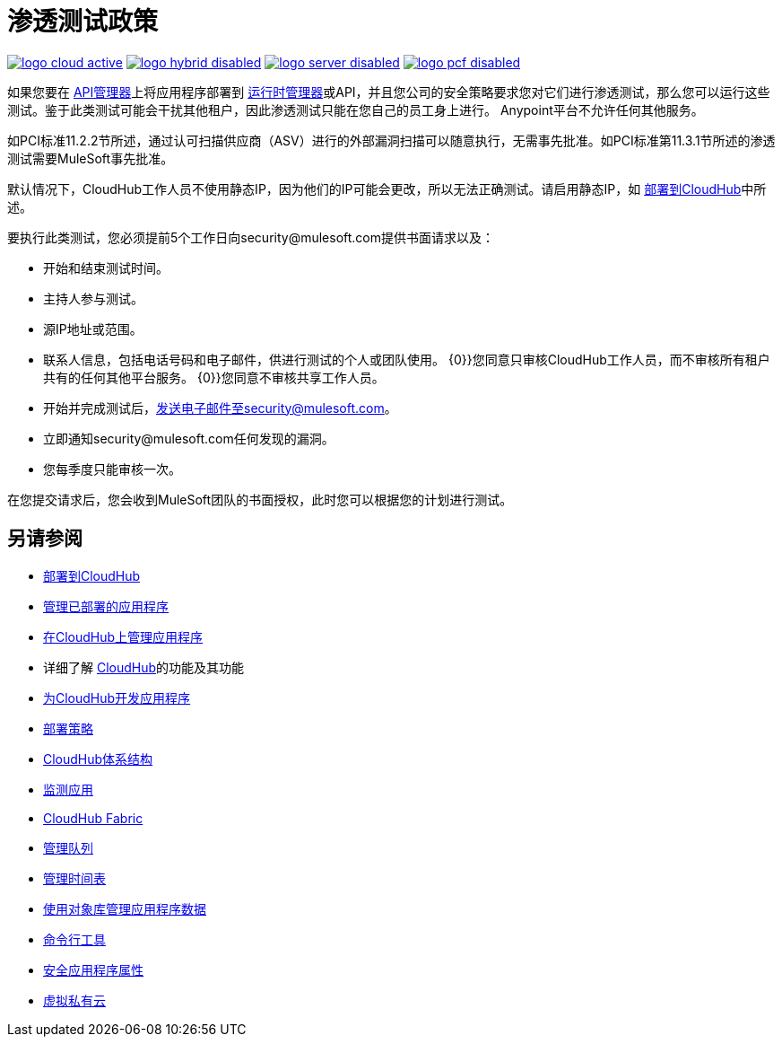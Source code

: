 = 渗透测试政策
:keywords: cloudhub, testing, audit, workers

image:logo-cloud-active.png[link="/runtime-manager/deployment-strategies", title="CloudHub"]
image:logo-hybrid-disabled.png[link="/runtime-manager/deployment-strategies", title="混合部署"]
image:logo-server-disabled.png[link="/runtime-manager/deployment-strategies", title="Anypoint平台私有云版"]
image:logo-pcf-disabled.png[link="/runtime-manager/deployment-strategies", title="Pivotal Cloud Foundry"]

如果您要在 link:/api-manager[API管理器]上将应用程序部署到 link:/runtime-manager[运行时管理器]或API，并且您公司的安全策略要求您对它们进行渗透测试，那么您可以运行这些测试。鉴于此类测试可能会干扰其他租户，因此渗透测试只能在您自己的员工身上进行。 Anypoint平台不允许任何其他服务。

如PCI标准11.2.2节所述，通过认可扫描供应商（ASV）进行的外部漏洞扫描可以随意执行，无需事先批准。如PCI标准第11.3.1节所述的渗透测试需要MuleSoft事先批准。

默认情况下，CloudHub工作人员不使用静态IP，因为他们的IP可能会更改，所以无法正确测试。请启用静态IP，如 link:/runtime-manager/deploying-to-cloudhub#static-ips-tab[部署到CloudHub]中所述。

要执行此类测试，您必须提前5个工作日向security@mulesoft.com提供书面请求以及：

* 开始和结束测试时间。
* 主持人参与测试。
* 源IP地址或范围。
* 联系人信息，包括电话号码和电子邮件，供进行测试的个人或团队使用。
{0}}您同意只审核CloudHub工作人员，而不审核所有租户共有的任何其他平台服务。
{0}}您同意不审核共享工作人员。
* 开始并完成测试后，发送电子邮件至security@mulesoft.com。
* 立即通知security@mulesoft.com任何发现的漏洞。
* 您每季度只能审核一次。

在您提交请求后，您会收到MuleSoft团队的书面授权，此时您可以根据您的计划进行测试。

== 另请参阅

*  link:/runtime-manager/deploying-to-cloudhub[部署到CloudHub]
*  link:/runtime-manager/managing-deployed-applications[管理已部署的应用程序]
*  link:/runtime-manager/managing-applications-on-cloudhub[在CloudHub上管理应用程序]
* 详细了解 link:/runtime-manager/cloudhub[CloudHub]的功能及其功能
*  link:/runtime-manager/developing-applications-for-cloudhub[为CloudHub开发应用程序]
*  link:/runtime-manager/deployment-strategies[部署策略]
*  link:/runtime-manager/cloudhub-architecture[CloudHub体系结构]
*  link:/runtime-manager/monitoring[监测应用]
*  link:/runtime-manager/cloudhub-fabric[CloudHub Fabric]
*  link:/runtime-manager/managing-queues[管理队列]
*  link:/runtime-manager/managing-schedules[管理时间表]
*  link:/runtime-manager/managing-application-data-with-object-stores[使用对象库管理应用程序数据]
*  link:/runtime-manager/anypoint-platform-cli[命令行工具]
*  link:/runtime-manager/secure-application-properties[安全应用程序属性]
*  link:/runtime-manager/virtual-private-cloud[虚拟私有云]
